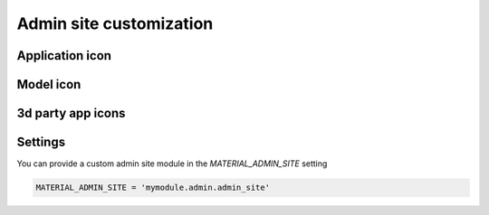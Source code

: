 ========================
Admin site customization
========================


Application icon
================


Model icon
==========

3d party app icons
==================

Settings
========

You can provide a custom admin site module in the `MATERIAL_ADMIN_SITE` setting

.. code-block:: python

    MATERIAL_ADMIN_SITE = 'mymodule.admin.admin_site'
